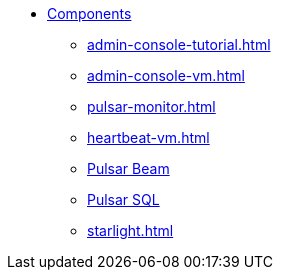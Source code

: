 * xref:admin-console-tutorial.adoc[Components]
** xref:admin-console-tutorial.adoc[]
** xref:admin-console-vm.adoc[]
** xref:pulsar-monitor.adoc[]
** xref:heartbeat-vm.adoc[]
** xref:pulsar-beam.adoc[Pulsar Beam]
** xref:pulsar-sql.adoc[Pulsar SQL]
** xref:starlight.adoc[]